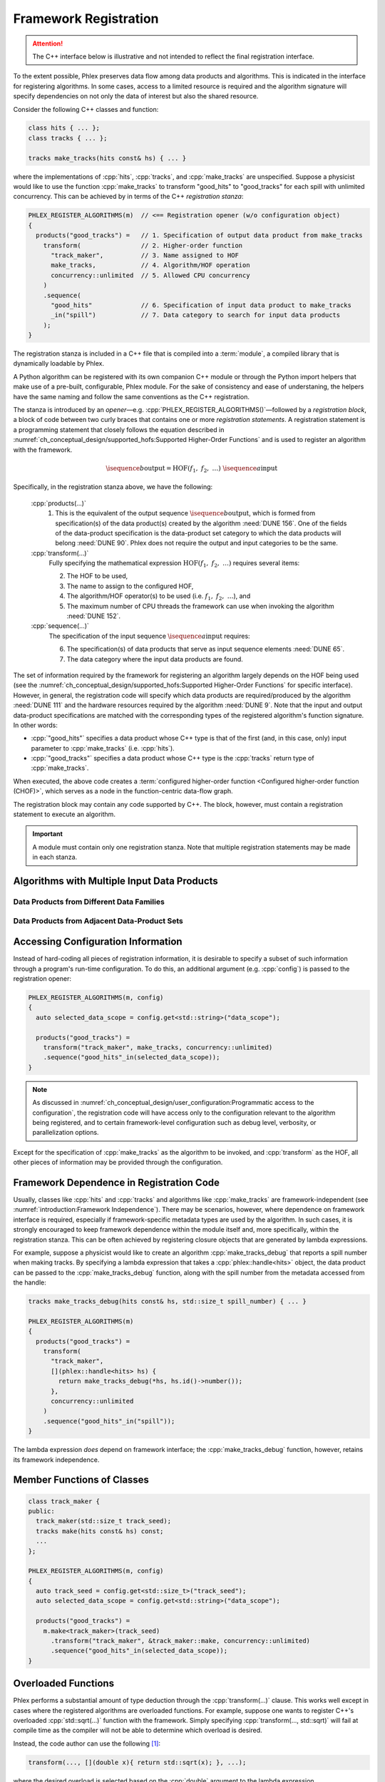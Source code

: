 Framework Registration
======================

.. attention::

   The C++ interface below is illustrative and not intended to reflect the final registration interface.

To the extent possible, Phlex preserves data flow among data products and algorithms.
This is indicated in the interface for registering algorithms.
In some cases, access to a limited resource is required and the algorithm signature will specify dependencies on not only the data of interest but also the shared resource.

Consider the following C++ classes and function:

.. code:: c++

   class hits { ... };
   class tracks { ... };

   tracks make_tracks(hits const& hs) { ... }

where the implementations of :cpp:`hits`, :cpp:`tracks`, and :cpp:`make_tracks` are unspecified.
Suppose a physicist would like to use the function :cpp:`make_tracks` to transform "good_hits" to "good_tracks" for each spill with unlimited concurrency.
This can be achieved by in terms of the C++ *registration stanza*:

.. code:: c++

   PHLEX_REGISTER_ALGORITHMS(m)  // <== Registration opener (w/o configuration object)
   {
     products("good_tracks") =   // 1. Specification of output data product from make_tracks
       transform(                // 2. Higher-order function
         "track_maker",          // 3. Name assigned to HOF
         make_tracks,            // 4. Algorithm/HOF operation
         concurrency::unlimited  // 5. Allowed CPU concurrency
       )
       .sequence(
         "good_hits"             // 6. Specification of input data product to make_tracks
         _in("spill")            // 7. Data category to search for input data products
       );
   }

The registration stanza is included in a C++ file that is compiled into a :term:`module`, a compiled library that is dynamically loadable by Phlex.

A Python algorithm can be registered with its own companion C++ module or through the Python import helpers that make use of a pre-built, configurable, Phlex module.
For the sake of consistency and ease of understaning, the helpers have the same naming and follow the same conventions as the C++ registration.

The stanza is introduced by an *opener*—e.g. :cpp:`PHLEX_REGISTER_ALGORITHMS()`—followed by a *registration block*, a block of code between two curly braces that contains one or more *registration statements*.
A registration statement is a programming statement that closely follows the equation described in :numref:`ch_conceptual_design/supported_hofs:Supported Higher-Order Functions` and is used to register an algorithm with the framework.

.. math::

   \isequence{b}{\text{output}} = \text{HOF}(f_1,\ f_2,\ \dots)\ \isequence{a}{\text{input}}

Specifically, in the registration stanza above, we have the following:

   :cpp:`products(...)`
     1. This is the equivalent of the output sequence :math:`\isequence{b}{\text{output}}`, which is formed from specification(s) of the data product(s) created by the algorithm :need:`DUNE 156`.
        One of the fields of the data-product specification is the data-product set category to which the data products will belong :need:`DUNE 90`.
        Phlex does not require the output and input categories to be the same.

   :cpp:`transform(...)`
     Fully specifying the mathematical expression :math:`\text{HOF}(f_1,\ f_2,\ \dots)` requires several items:

     2. The HOF to be used,
     3. The name to assign to the configured HOF,
     4. The algorithm/HOF operator(s) to be used (i.e. :math:`f_1,\ f_2,\ \dots`), and
     5. The maximum number of CPU threads the framework can use when invoking the algorithm :need:`DUNE 152`.

   :cpp:`sequence(...)`
     The specification of the input sequence :math:`\isequence{a}{\text{input}}` requires:

     6. The specification(s) of data products that serve as input sequence elements :need:`DUNE 65`.
     7. The data category where the input data products are found.

The set of information required by the framework for registering an algorithm largely depends on the HOF being used (see the :numref:`ch_conceptual_design/supported_hofs:Supported Higher-Order Functions` for specific interface).
However, in general, the registration code will specify which data products are required/produced by the algorithm :need:`DUNE 111` and the hardware resources required by the algorithm :need:`DUNE 9`.
Note that the input and output data-product specifications are matched with the corresponding types of the registered algorithm's function signature.
In other words:

- :cpp:`"good_hits"` specifies a data product whose C++ type is that of the first (and, in this case, only) input parameter to :cpp:`make_tracks` (i.e. :cpp:`hits`).
- :cpp:`"good_tracks"` specifies a data product whose C++ type is the :cpp:`tracks` return type of :cpp:`make_tracks`.

When executed, the above code creates a :term:`configured higher-order function <Configured higher-order function (CHOF)>`, which serves as a node in the function-centric data-flow graph.

The registration block may contain any code supported by C++.
The block, however, must contain a registration statement to execute an algorithm.

.. important::

   A module must contain only one registration stanza.
   Note that multiple registration statements may be made in each stanza.

Algorithms with Multiple Input Data Products
--------------------------------------------

.. todo::

  Refer to :need:`DUNE 89`

Data Products from Different Data Families
^^^^^^^^^^^^^^^^^^^^^^^^^^^^^^^^^^^^^^^^^^

.. todo::

  Refer to :need:`DUNE 113`

Data Products from Adjacent Data-Product Sets
^^^^^^^^^^^^^^^^^^^^^^^^^^^^^^^^^^^^^^^^^^^^^

.. todo::

  Refer to :need:`DUNE 91`, :need:`DUNE 92`

Accessing Configuration Information
-----------------------------------

Instead of hard-coding all pieces of registration information, it is desirable to specify a subset of such information through a program's run-time configuration.
To do this, an additional argument (e.g. :cpp:`config`) is passed to the registration opener:

.. code:: c++

   PHLEX_REGISTER_ALGORITHMS(m, config)
   {
     auto selected_data_scope = config.get<std::string>("data_scope");

     products("good_tracks") =
       transform("track_maker", make_tracks, concurrency::unlimited)
       .sequence("good_hits"_in(selected_data_scope));
   }

.. note::

   As discussed in :numref:`ch_conceptual_design/user_configuration:Programmatic access to the configuration`, the registration code will have access only to the configuration relevant to the algorithm being registered, and to certain framework-level configuration such as debug level, verbosity, or parallelization options.

Except for the specification of :cpp:`make_tracks` as the algorithm to be invoked, and :cpp:`transform` as the HOF, all other pieces of information may be provided through the configuration.

Framework Dependence in Registration Code
-----------------------------------------

Usually, classes like :cpp:`hits` and :cpp:`tracks` and algorithms like :cpp:`make_tracks` are framework-independent (see :numref:`introduction:Framework Independence`).
There may be scenarios, however, where dependence on framework interface is required, especially if framework-specific metadata types are used by the algorithm.
In such cases, it is strongly encouraged to keep framework dependence within the module itself and, more specifically, within the registration stanza.
This can be often achieved by registering closure objects that are generated by lambda expressions.

For example, suppose a physicist would like to create an algorithm :cpp:`make_tracks_debug` that reports a spill number when making tracks.
By specifying a lambda expression that takes a :cpp:`phlex::handle<hits>` object, the data product can be passed to the :cpp:`make_tracks_debug` function, along with the spill number from the metadata accessed from the handle:

.. code:: c++

   tracks make_tracks_debug(hits const& hs, std::size_t spill_number) { ... }

   PHLEX_REGISTER_ALGORITHMS(m)
   {
     products("good_tracks") =
       transform(
         "track_maker",
         [](phlex::handle<hits> hs) {
           return make_tracks_debug(*hs, hs.id()->number());
         },
         concurrency::unlimited
       )
       .sequence("good_hits"_in("spill"));
   }

The lambda expression *does* depend on framework interface; the :cpp:`make_tracks_debug` function, however, retains its framework independence.

Member Functions of Classes
---------------------------

.. code:: c++

   class track_maker {
   public:
     track_maker(std::size_t track_seed);
     tracks make(hits const& hs) const;
     ...
   };

   PHLEX_REGISTER_ALGORITHMS(m, config)
   {
     auto track_seed = config.get<std::size_t>("track_seed");
     auto selected_data_scope = config.get<std::string>("data_scope");

     products("good_tracks") =
       m.make<track_maker>(track_seed)
         .transform("track_maker", &track_maker::make, concurrency::unlimited)
         .sequence("good_hits"_in(selected_data_scope));
   }

Overloaded Functions
--------------------

Phlex performs a substantial amount of type deduction through the :cpp:`transform(...)` clause.
This works well except in cases where the registered algorithms are overloaded functions.
For example, suppose one wants to register C++'s overloaded :cpp:`std::sqrt(...)` function with the framework.
Simply specifying :cpp:`transform(..., std::sqrt)` will fail at compile time as the compiler will not be able to determine which overload is desired.

Instead, the code author can use the following [#f1]_:

.. code:: c++

   transform(..., [](double x){ return std::sqrt(x); }, ...);

where the desired overload is selected based on the :cpp:`double` argument to the lambda expression.

.. rubric:: Footnotes

.. [#f1] Equivalently, one can use the obscure syntax :cpp:`transform(..., static_cast<double(*)(double)>(std::sqrt), ...)`, where :cpp:`std::sqrt` is cast to the desired overload.
